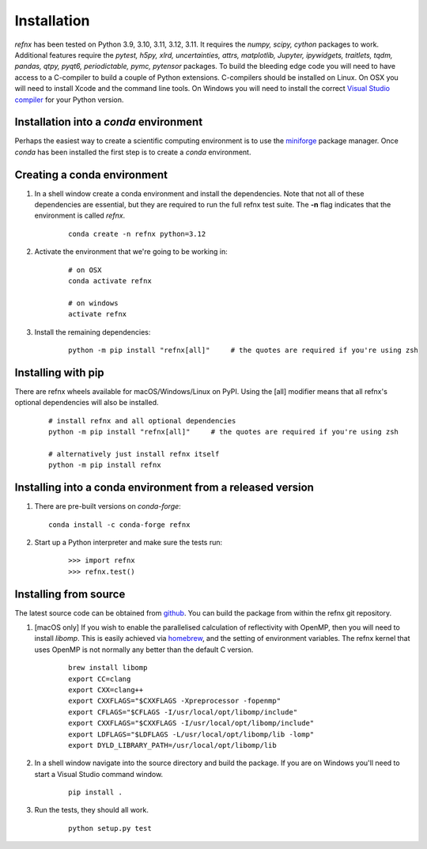 .. _installation_chapter:

====================================
Installation
====================================

.. _Visual Studio compiler: https://wiki.python.org/moin/WindowsCompilers
.. _miniforge: https://github.com/conda-forge/miniforge
.. _github: https://github.com/refnx/refnx
.. _homebrew: https://brew.sh/

*refnx* has been tested on Python 3.9, 3.10, 3.11, 3.12, 3.11. It requires the
*numpy, scipy, cython* packages to work. Additional features
require the *pytest, h5py, xlrd, uncertainties, attrs, matplotlib, Jupyter,*
*ipywidgets, traitlets, tqdm, pandas, qtpy, pyqt6, periodictable, pymc,
pytensor* packages. To build the bleeding edge code you will need to have access to a
C-compiler to build a couple of Python extensions. C-compilers should be
installed on Linux. On OSX you will need to install Xcode and the command line
tools. On Windows you will need to install the correct
`Visual Studio compiler`_ for your Python version.


Installation into a *conda* environment
=======================================

Perhaps the easiest way to create a scientific computing environment is to use
the `miniforge`_ package manager. Once *conda* has been installed the first
step is to create a *conda* environment.

Creating a conda environment
============================

1. In a shell window create a conda environment and install the dependencies.
   Note that not all of these dependencies are essential, but they are required
   to run the full refnx test suite. The **-n** flag indicates that the
   environment is called *refnx*.

    ::

     conda create -n refnx python=3.12

2. Activate the environment that we're going to be working in:

    ::

     # on OSX
     conda activate refnx

     # on windows
     activate refnx

3. Install the remaining dependencies:

    ::

     python -m pip install "refnx[all]"     # the quotes are required if you're using zsh

Installing with pip
===================

There are refnx wheels available for macOS/Windows/Linux on PyPI. Using the
[all] modifier means that all refnx's optional dependencies will also be
installed.

    ::

     # install refnx and all optional dependencies
     python -m pip install "refnx[all]"     # the quotes are required if you're using zsh

     # alternatively just install refnx itself
     python -m pip install refnx

Installing into a conda environment from a released version
===========================================================

1. There are pre-built versions on *conda-forge*:

   ::

     conda install -c conda-forge refnx

2. Start up a Python interpreter and make sure the tests run:

    ::

     >>> import refnx
     >>> refnx.test()

Installing from source
=======================

The latest source code can be obtained from `github`_. You can build the
package from within the refnx git repository.

1. [macOS only] If you wish to enable the parallelised calculation of
   reflectivity with OpenMP, then you will need to install *libomp*. This is
   easily achieved via `homebrew`_, and the setting of environment variables.
   The refnx kernel that uses OpenMP is not normally any better than the
   default C version.

    ::

     brew install libomp
     export CC=clang
     export CXX=clang++
     export CXXFLAGS="$CXXFLAGS -Xpreprocessor -fopenmp"
     export CFLAGS="$CFLAGS -I/usr/local/opt/libomp/include"
     export CXXFLAGS="$CXXFLAGS -I/usr/local/opt/libomp/include"
     export LDFLAGS="$LDFLAGS -L/usr/local/opt/libomp/lib -lomp"
     export DYLD_LIBRARY_PATH=/usr/local/opt/libomp/lib

2. In a shell window navigate into the source directory and build the package.
   If you are on Windows you'll need to start a Visual Studio command window.

    ::

     pip install .

3. Run the tests, they should all work.

    ::

     python setup.py test
